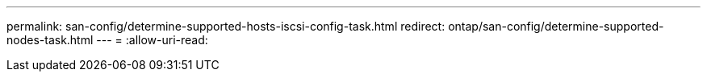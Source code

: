 ---
permalink: san-config/determine-supported-hosts-iscsi-config-task.html 
redirect: ontap/san-config/determine-supported-nodes-task.html 
---
= 
:allow-uri-read: 



